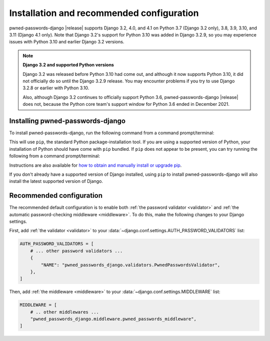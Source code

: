 .. _install:


Installation and recommended configuration
==========================================

pwned-passwords-django |release| supports Django 3.2, 4.0, and 4.1 on Python
3.7 (Django 3.2 only), 3.8, 3.9, 3.10, and 3.11 (Django 4.1 only). Note that
Django 3.2's support for Python 3.10 was added in Django 3.2.9, so you may
experience issues with Python 3.10 and earlier Django 3.2 versions.

.. note:: **Django 3.2 and supported Python versions**

   Django 3.2 was released before Python 3.10 had come out, and although it now
   supports Python 3.10, it did not officially do so until the Django 3.2.9
   release. You may encounter problems if you try to use Django 3.2.8 or
   earlier with Python 3.10.

   Also, although Django 3.2 continues to officially support Python 3.6,
   pwned-passwords-django |release| does not, because the Python core team's
   support window for Python 3.6 ended in December 2021.


Installing pwned-passwords-django
---------------------------------

To install pwned-passwords-django, run the following command from a command
prompt/terminal:

.. tab:: macOS/Linux/other Unix

   .. code-block:: shell

      python -m pip install pwned-passwords-django

.. tab:: Windows

   .. code-block:: shell

      py -m pip install pwned-passwords-django

This will use ``pip``, the standard Python package-installation tool. If you
are using a supported version of Python, your installation of Python should
have come with ``pip`` bundled. If ``pip`` does not appear to be present, you
can try running the following from a command prompt/terminal:

.. tab:: macOS/Linux/other Unix

   .. code-block:: shell

      python -m ensurepip --upgrade

.. tab:: Windows

   .. code-block:: shell

      py -m ensurepip --upgrade

Instructions are also available for `how to obtain and manually install or
upgrade pip <https://pip.pypa.io/en/latest/installation/>`_.

If you don't already have a supported version of Django installed, using
``pip`` to install pwned-passwords-django will also install the latest
supported version of Django.


Recommended configuration
-------------------------

The recommended default configuration is to enable both :ref:`the password
validator <validator>` and :ref:`the automatic password-checking middleware
<middleware>`. To do this, make the following changes to your Django settings.

First, add :ref:`the validator <validator>` to your
:data:`~django.conf.settings.AUTH_PASSWORD_VALIDATORS` list:

.. code-block:: python

   AUTH_PASSWORD_VALIDATORS = [
       # ... other password validators ...
       {
           "NAME": "pwned_passwords_django.validators.PwnedPasswordsValidator",
       },
   ]

Then, add :ref:`the middleware <middleware>` to your
:data:`~django.conf.settings.MIDDLEWARE` list:

.. code-block:: python

   MIDDLEWARE = [
       # .. other middlewares ...
       "pwned_passwords_django.middleware.pwned_passwords_middleware",
   ]
